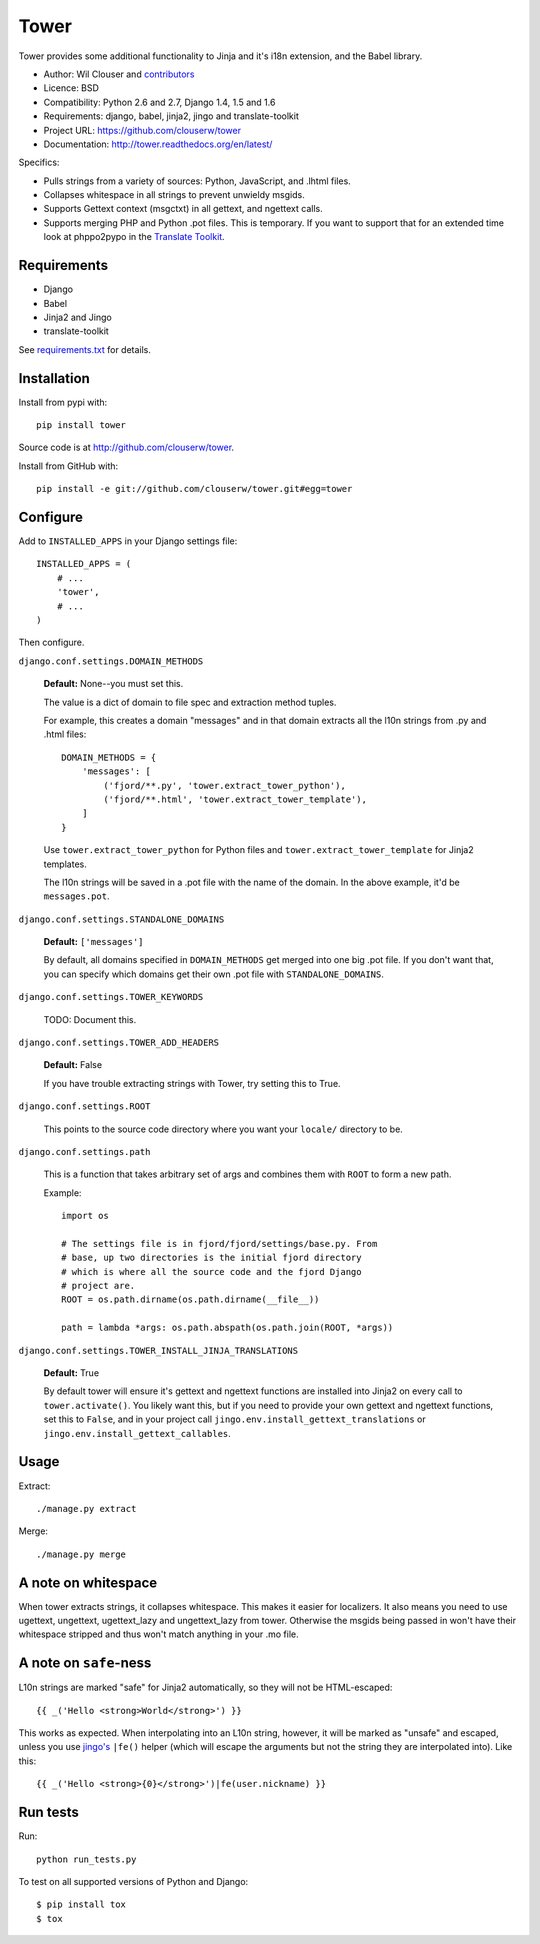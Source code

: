 =====
Tower
=====

.. image:: https://secure.travis-ci.org/clouserw/tower.png?branch=master
   :alt: Build Status
   :target: https://secure.travis-ci.org/clouserw/tower

Tower provides some additional functionality to Jinja and it's i18n extension,
and the Babel library.

* Author: Wil Clouser and contributors_
* Licence: BSD
* Compatibility: Python 2.6 and 2.7, Django 1.4, 1.5 and 1.6
* Requirements: django, babel, jinja2, jingo and translate-toolkit
* Project URL: https://github.com/clouserw/tower
* Documentation: http://tower.readthedocs.org/en/latest/

.. _contributors: https://github.com/clouserw/tower/contributors

Specifics:

- Pulls strings from a variety of sources: Python, JavaScript, and .lhtml files.
- Collapses whitespace in all strings to prevent unwieldy msgids.
- Supports Gettext context (msgctxt) in all gettext, and ngettext calls.
- Supports merging PHP and Python .pot files.  This is temporary.  If you want
  to support that for an extended time look at phppo2pypo in the `Translate Toolkit
  <http://translate.sourceforge.net/>`_.


Requirements
============

* Django
* Babel
* Jinja2 and Jingo
* translate-toolkit

See `requirements.txt <https://github.com/clouserw/tower/blob/master/requirements.txt>`_
for details.


Installation
============

Install from pypi with::

    pip install tower

Source code is at `<http://github.com/clouserw/tower>`_.

Install from GitHub with::

    pip install -e git://github.com/clouserw/tower.git#egg=tower


Configure
=========

Add to ``INSTALLED_APPS`` in your Django settings file::

    INSTALLED_APPS = (
        # ...
        'tower',
        # ...
    )

Then configure.

``django.conf.settings.DOMAIN_METHODS``

    **Default:** None--you must set this.

    The value is a dict of domain to file spec and extraction method tuples.

    For example, this creates a domain "messages" and in that domain
    extracts all the l10n strings from .py and .html files::

        DOMAIN_METHODS = {
            'messages': [
                ('fjord/**.py', 'tower.extract_tower_python'),
                ('fjord/**.html', 'tower.extract_tower_template'),
            ]
        }

    Use ``tower.extract_tower_python`` for Python files and
    ``tower.extract_tower_template`` for Jinja2 templates.

    The l10n strings will be saved in a .pot file with the name of the
    domain. In the above example, it'd be ``messages.pot``.

``django.conf.settings.STANDALONE_DOMAINS``

    **Default:** ``['messages']``

    By default, all domains specified in ``DOMAIN_METHODS`` get merged
    into one big .pot file. If you don't want that, you can specify
    which domains get their own .pot file with ``STANDALONE_DOMAINS``.

``django.conf.settings.TOWER_KEYWORDS``

    TODO: Document this.

``django.conf.settings.TOWER_ADD_HEADERS``

    **Default:** False

    If you have trouble extracting strings with Tower, try setting this
    to True.

``django.conf.settings.ROOT``

    This points to the source code directory where you want your
    ``locale/`` directory to be.

``django.conf.settings.path``

    This is a function that takes arbitrary set of args and combines
    them with ``ROOT`` to form a new path.

    Example::

        import os

        # The settings file is in fjord/fjord/settings/base.py. From
        # base, up two directories is the initial fjord directory
        # which is where all the source code and the fjord Django
        # project are.
        ROOT = os.path.dirname(os.path.dirname(__file__))

        path = lambda *args: os.path.abspath(os.path.join(ROOT, *args))

``django.conf.settings.TOWER_INSTALL_JINJA_TRANSLATIONS``

    **Default:** True

    By default tower will ensure it's gettext and ngettext functions are
    installed into Jinja2 on every call to ``tower.activate()``.  You likely
    want this, but if you need to provide your own gettext and ngettext
    functions, set this to ``False``, and in your project call
    ``jingo.env.install_gettext_translations`` or
    ``jingo.env.install_gettext_callables``.


Usage
=====

Extract::

    ./manage.py extract


Merge::

    ./manage.py merge


A note on whitespace
====================

When tower extracts strings, it collapses whitespace. This makes it easier
for localizers. It also means you need to use ugettext, ungettext, ugettext_lazy
and ungettext_lazy from tower. Otherwise the msgids being passed in won't have
their whitespace stripped and thus won't match anything in your .mo file.


A note on ``safe``-ness
=======================

L10n strings are marked "safe" for Jinja2 automatically, so they will not be
HTML-escaped::

    {{ _('Hello <strong>World</strong>') }}

This works as expected. When interpolating into an L10n string, however, it will
be marked as "unsafe" and escaped, unless you use `jingo's
<https://github.com/jbalogh/jingo/>`_ ``|fe()`` helper (which will escape the
arguments but not the string they are interpolated into). Like this::

    {{ _('Hello <strong>{0}</strong>')|fe(user.nickname) }}


Run tests
=========

Run::

    python run_tests.py

To test on all supported versions of Python and Django::

    $ pip install tox
    $ tox
